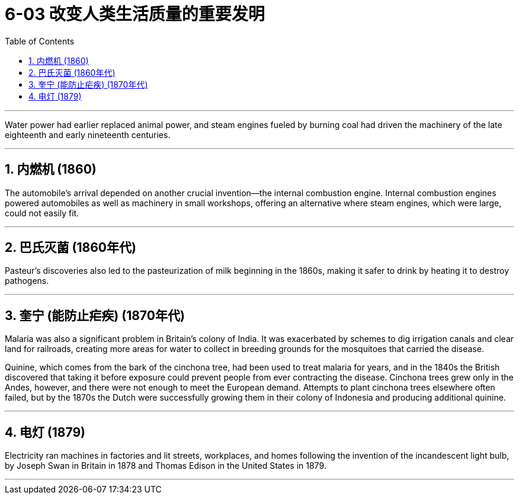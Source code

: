
= 6-03 改变人类生活质量的重要发明
:toc: left
:toclevels: 3
:sectnums:
:stylesheet: myAdocCss.css

'''


Water power had earlier replaced animal power, and steam engines fueled by burning coal had driven the machinery of the late eighteenth and early nineteenth centuries.


'''

==  内燃机 (1860)

The automobile’s arrival depended on another crucial invention—the internal combustion engine. Internal combustion engines powered automobiles as well as machinery in small workshops, offering an alternative where steam engines, which were large, could not easily fit.



'''

== 巴氏灭菌 (1860年代)

Pasteur’s discoveries also led to the pasteurization of milk beginning in the 1860s, making it safer to drink by heating it to destroy pathogens.


'''

== 奎宁 (能防止疟疾) (1870年代)

Malaria was also a significant problem in Britain’s colony of India. It was exacerbated by schemes to dig irrigation canals and clear land for railroads, creating more areas for water to collect in breeding grounds for the mosquitoes that carried the disease.

Quinine, which comes from the bark of the cinchona tree, had been used to treat malaria for years, and in the 1840s the British discovered that taking it before exposure could prevent people from ever contracting the disease. Cinchona trees grew only in the Andes, however, and there were not enough to meet the European demand. Attempts to plant cinchona trees elsewhere often failed, but by the 1870s the Dutch were successfully growing them in their colony of Indonesia and producing additional quinine.



'''

== 电灯 (1879)

Electricity ran machines in factories and lit streets, workplaces, and homes following the invention of the incandescent light bulb, by Joseph Swan in Britain in 1878 and Thomas Edison in the United States in 1879.


'''

